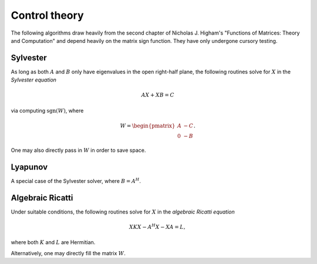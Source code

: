Control theory
**************

The following algorithms draw heavily from the second chapter of 
Nicholas J. Higham's "Functions of Matrices: Theory and Computation" and depend
heavily on the matrix sign function. They have only undergone cursory testing.

Sylvester
---------
As long as both :math:`A` and :math:`B` only have eigenvalues in the open 
right-half plane, the following routines solve for :math:`X` in the *Sylvester
equation*

.. math::

   A X + X B = C

via computing :math:`\text{sgn}(W)`, where

.. math::

   W = \begin{pmatrix} A & -C \\ 0 & -B \end{pmatrix}.

.. cpp:function:: void Sylvester( const Matrix<F>& A, const Matrix<F>& B, const Matrix<F>& C, Matrix<F>& X, SignCtrl<Base<F>> signCtrl=SignCtrl<Base<F>>() )
.. cpp:function:: void Sylvester( const AbstractDistMatrix<F>& A, const AbstractDistMatrix<F>& B, const AbstractDistMatrix<F>& C, AbstractDistMatrix<F>& X, SignCtrl<Base<F>> signCtrl=SignCtrl<Base<F>>() )

One may also directly pass in :math:`W` in order to save space.

.. cpp:function:: void Sylvester( int m, Matrix<F>& W, Matrix<F>& X, SignCtrl<Base<F>> signCtrl=SignCtrl<Base<F>>() )
.. cpp:function:: void Sylvester( int m, AbstractDistMatrix<F>& W, AbstractDistMatrix<F>& X, SignCtrl<Base<F>> signCtrl=SignCtrl<Base<F>>() )

Lyapunov
--------
A special case of the Sylvester solver, where :math:`B = A^H`.

.. cpp:function:: void Lyapunov( const Matrix<F>& A, const Matrix<F>& C, Matrix<F>& X, SignCtrl<Base<F>> signCtrl=SignCtrl<Base<F>>() )
.. cpp:function:: void Lyapunov( const AbstractDistMatrix<F>& A, const AbstractDistMatrix<F>& C, AbstractDistMatrix<F>& X, SignCtrl<Base<F>> signCtrl=SignCtrl<Base<F>>() )


Algebraic Ricatti
-----------------
Under suitable conditions, the following routines solve for :math:`X` in the 
*algebraic Ricatti equation*

.. math::

   X K X - A^H X - X A = L,

where both :math:`K` and :math:`L` are Hermitian. 

.. cpp:function:: void Ricatti( UpperOrLower uplo, const Matrix<F>& A, const Matrix<F>& K, const Matrix<F>& L, Matrix<F>& X, SignCtrl<Base<F>> signCtrl=SignCtrl<Base<F>>() )
.. cpp:function:: void Ricatti( UpperOrLower uplo, const AbstractDistMatrix<F>& A, const AbstractDistMatrix<F>& K, const AbstractDistMatrix<F>& L, AbstractDistMatrix<F>& X, SignCtrl<Base<F>> signCtrl=SignCtrl<Base<F>>() )

Alternatively, one may directly fill the matrix :math:`W`.

.. cpp:function:: void Ricatti( Matrix<F>& W, Matrix<F>& X, SignCtrl<Base<F>> signCtrl=SignCtrl<Base<F>>() )
.. cpp:function:: void Ricatti( AbstractDistMatrix<F>& W, AbstractDistMatrix<F>& X, SignCtrl<Base<F>> signCtrl=SignCtrl<Base<F>>() )
